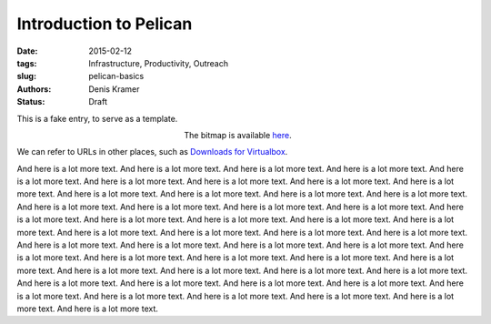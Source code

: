 Introduction to Pelican
==========================

:date: 2015-02-12
:tags: Infrastructure, Productivity, Outreach
:slug: pelican-basics
:authors: Denis Kramer
:status: Draft


This is a fake entry, to serve as a template.


.. figure:: {attach}pelican-logo.png
   :figwidth: 30%
   :width: 100%
   :alt: pelican name
   :align: left

The bitmap is available `here <{attach}pelican-logo.png>`__.

We can refer to URLs in other places, such as
`Downloads for Virtualbox <https://www.virtualbox.org/wiki/Downloads>`__.

And here is a lot more text. And here is a lot more text. And here is
a lot more text. And here is a lot more text. And here is a lot more
text. And here is a lot more text. And here is a lot more text. And
here is a lot more text. And here is a lot more text. And here is a
lot more text. And here is a lot more text. And here is a lot more
text. And here is a lot more text. And here is a lot more text. And
here is a lot more text. And here is a lot more text. And here is a
lot more text. And here is a lot more text. And here is a lot more
text. And here is a lot more text. And here is a lot more text. And
here is a lot more text. And here is a lot more text. And here is a
lot more text. And here is a lot more text. And here is a lot more
text. And here is a lot more text. And here is a lot more text. And
here is a lot more text. And here is a lot more text. And here is a
lot more text. And here is a lot more text. And here is a lot more
text. And here is a lot more text. And here is a lot more text. And
here is a lot more text. And here is a lot more text. And here is a
lot more text. And here is a lot more text. And here is a lot more
text. And here is a lot more text. And here is a lot more text. And
here is a lot more text. And here is a lot more text.
And here is a lot more text. And here is a lot more text. And here is
a lot more text. And here is a lot more text. And here is a lot more
text.
